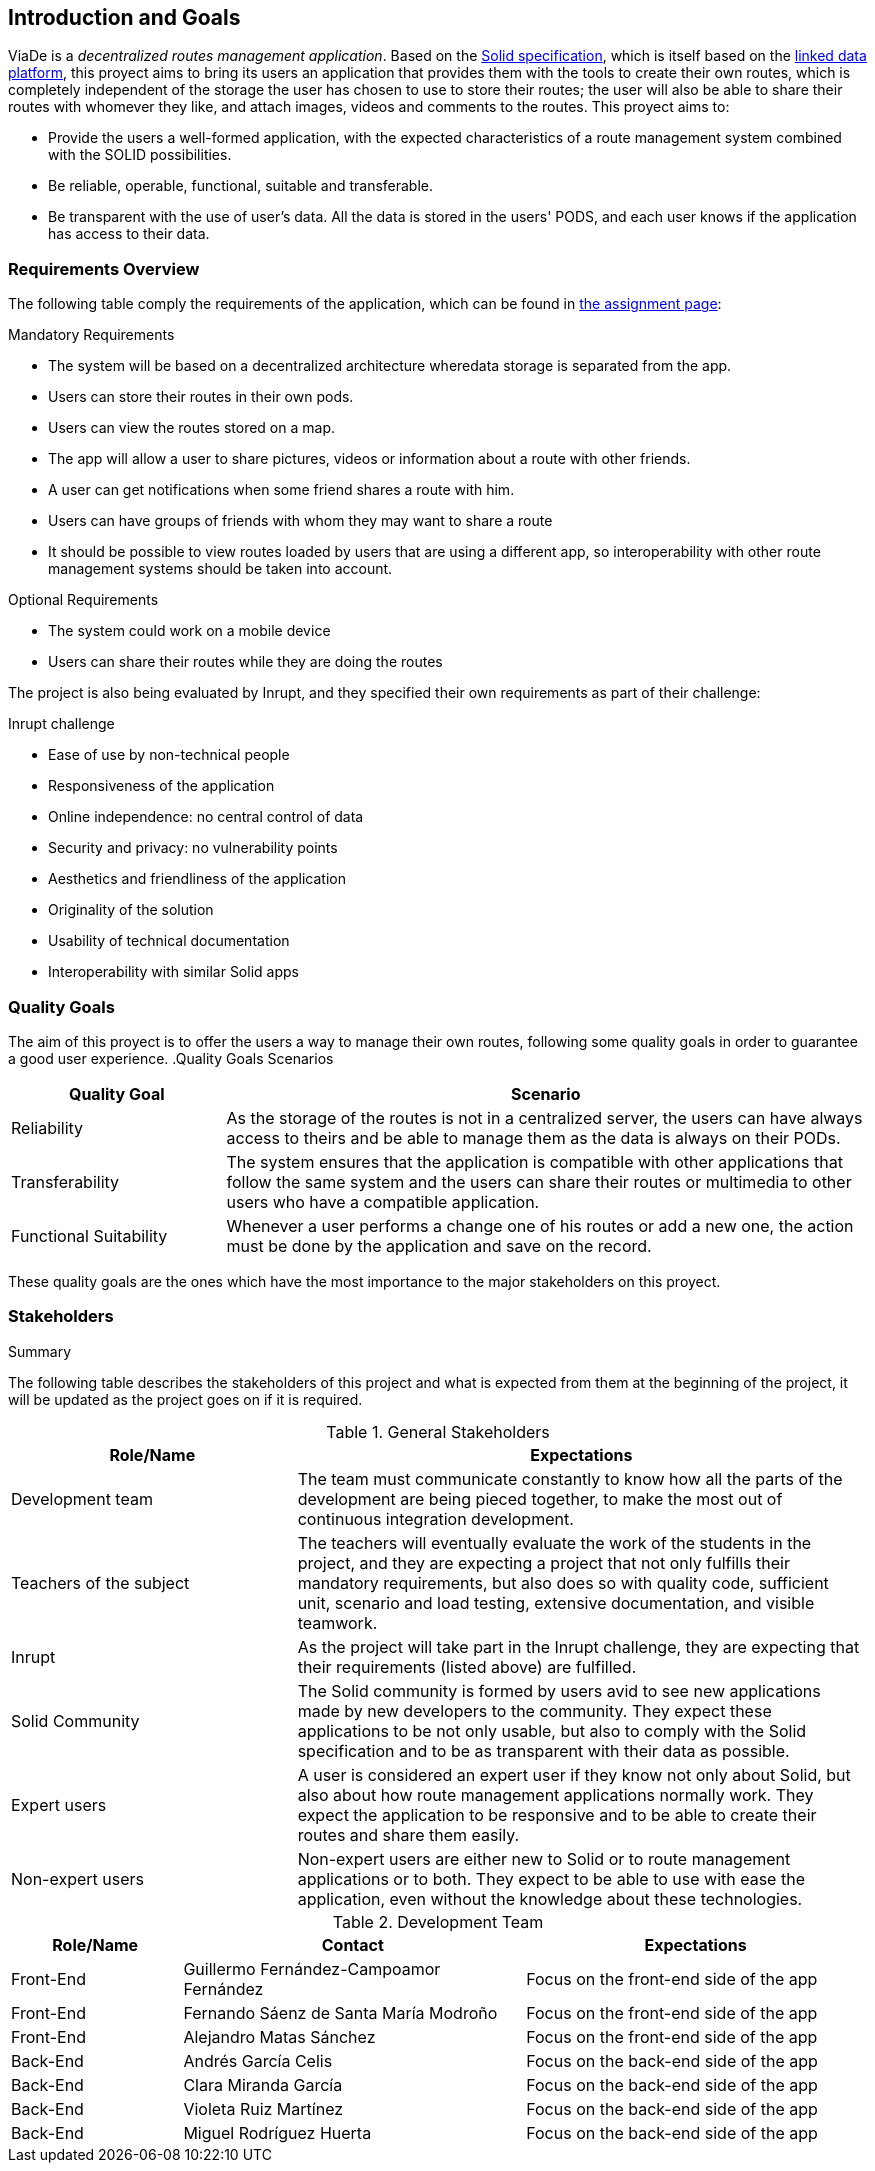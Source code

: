 [[section-introduction-and-goals]]
== Introduction and Goals

ViaDe is a _decentralized routes management application_. Based on the link:https://github.com/solid/solid-spec[Solid specification], which is itself based on the link:https://www.w3.org/TR/ldp/[linked data platform], this proyect aims to bring its users an application that provides them with the tools to create their own routes, which is completely independent of the storage the user has chosen to use to store their routes; the user will also be able to share their routes with whomever they like, and attach images, videos and comments to the routes. This proyect aims to:

* Provide the users a well-formed application, with the expected characteristics of a route management system combined with the SOLID possibilities.
* Be reliable, operable, functional, suitable and transferable.
* Be transparent with the use of user's data. All the data is stored in the users' PODS, and each user knows if the application has access to their data.

=== Requirements Overview

The following table comply the requirements of the application, which can be found in link:https://labra.solid.community/public/SoftwareArchitecture/AssignmentDescription/[the assignment page]:

.Mandatory Requirements
* The system will be based on a decentralized architecture wheredata storage is separated from the app.
* Users can store their routes in their own pods.
* Users can view the routes stored on a map.
* The app will allow a user to share pictures, videos or information about a route with other friends.
* A user can get notifications when some friend shares a route with him.
* Users can have groups of friends with whom they may want to share a route
* It should be possible to view routes loaded by users that are using a different app, so interoperability with other route management systems should be taken into account.

.Optional Requirements
* The system could work on a mobile device
* Users can share their routes while they are doing the routes

The project is also being evaluated by Inrupt, and they specified their own requirements as part of their challenge:

.Inrupt challenge
* Ease of use by non-technical people
* Responsiveness of the application
* Online independence: no central control of data
* Security and privacy: no vulnerability points
* Aesthetics and friendliness of the application
* Originality of the solution
* Usability of technical documentation
* Interoperability with similar Solid apps


=== Quality Goals

The aim of this proyect is to offer the users a way to manage their own routes, following some quality goals in order to guarantee a good user experience.
.Quality Goals Scenarios
[width="100%",cols="4,12",options="header"]
|=========================================================
|Quality Goal |Scenario

|Reliability |
As the storage of the routes is not in a centralized server, the users can have always access to theirs and be able to manage them as the data is always on their PODs.

|Transferability|
The system ensures that the application is compatible with other applications that follow the same system and the users can share their routes or multimedia to other users who have a compatible application.

|Functional Suitability|
Whenever a user performs a change one of his routes or add a new one, the action must be done by the application and save on the record.

|=========================================================

These quality goals are the ones which have the most importance to the major stakeholders on this proyect.


=== Stakeholders

.Summary
The following table describes the stakeholders of this project and what is expected from them at the beginning of the project, it will be updated as the project goes on if it is required. 

[options="header",cols="1,2"]
.General Stakeholders
|===
|Role/Name|Expectations
| Development team | The team must communicate constantly to know how all the parts of the development are being pieced together, to make the most out of continuous integration development.
| Teachers of the subject | The teachers will eventually evaluate the work of the students in the project, and they are expecting a project that not only fulfills their mandatory requirements, but also does so with quality code, sufficient unit, scenario and load testing, extensive documentation, and visible teamwork.
| Inrupt | As the project will take part in the Inrupt challenge, they are expecting that their requirements (listed above) are fulfilled.
| Solid Community | The Solid community is formed by users avid to see new applications made by new developers to the community. They expect these applications to be not only usable, but also to comply with the Solid specification and to be as transparent with their data as possible.
| Expert users | A user is considered an expert user if they know not only about Solid, but also about how route management applications normally work. They expect the application to be responsive and to be able to create their routes and share them easily.
| Non-expert users | Non-expert users are either new to Solid or to route management applications or to both. They expect to be able to use with ease the application, even without the knowledge about these technologies.
|===

[options="header",cols="1,2,2"]
.Development Team
|===
|Role/Name|Contact|Expectations
| Front-End | Guillermo Fernández-Campoamor Fernández   | Focus on the front-end side of the app
| Front-End | Fernando Sáenz de Santa María Modroño     | Focus on the front-end side of the app
| Front-End | Alejandro Matas Sánchez                   | Focus on the front-end side of the app
| Back-End  | Andrés García Celis                       | Focus on the back-end side of the app
| Back-End  | Clara Miranda García                      | Focus on the back-end side of the app
| Back-End  | Violeta Ruiz Martínez                     | Focus on the back-end side of the app
| Back-End  | Miguel Rodríguez Huerta                   | Focus on the back-end side of the app
|===
